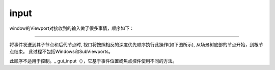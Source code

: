 input
===========
window的Viewport对接收到的输入做了很多事情，顺序如下：

.. image:: ../images/input_event_flow.png
    :scale: 60 %

~~~~~~~~~~~~~~~~~~~~~~~~~

将事件发送到其子节点和后代节点时,
视口将按照相反的深度优先顺序执行此操作(如下图所示),
从场景树底部的节点开始，到根节点结束。
此过程不包括Windows和SubViewports。

.. image:: ../images/input_event_scene_flow.png

此顺序不适用于控制。_ gui_input（），它基于事件位置或焦点控件使用不同的方法。
